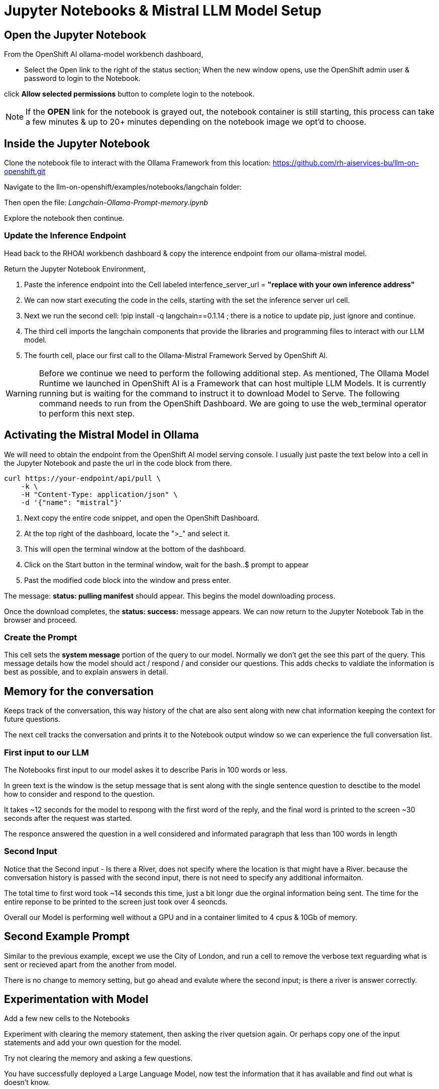 = Jupyter Notebooks & Mistral LLM Model Setup

== Open the Jupyter Notebook

From the OpenShift AI ollama-model workbench dashboard,

* Select the Open link to the right of the status section; When the new window opens, use the OpenShift admin user & password to login to the Notebook. 

click *Allow selected permissions* button to complete login to the notebook.

[NOTE]
If the *OPEN* link for the notebook is grayed out, the notebook container is still starting, this process can take a few minutes & up to 20+ minutes depending on the notebook image we opt'd to choose.


== Inside the Jupyter Notebook

Clone the notebook file to interact with the Ollama Framework from this location: https://github.com/rh-aiservices-bu/llm-on-openshift.git

Navigate to the llm-on-openshift/examples/notebooks/langchain folder:

Then open the file: _Langchain-Ollama-Prompt-memory.ipynb_

Explore the notebook then continue.

=== Update the Inference Endpoint

Head back to the RHOAI workbench dashboard & copy the interence endpoint from our ollama-mistral model.

Return the Jupyter Notebook Environment, 

 . Paste the inference endpoint into the Cell labeled interfence_server_url = *"replace with your own inference address"*

 . We can now start executing the code in the cells, starting with the set the inference server url cell. 

 . Next we run the second cell: !pip install -q langchain==0.1.14 ; there is a notice to update pip, just ignore and continue. 

 . The third cell imports the langchain components that provide the libraries and programming files to interact with our LLM model.

 . The fourth cell, place our first call to the Ollama-Mistral Framework Served by OpenShift AI. 

[WARNING]
Before we continue we need to perform the following additional step. As mentioned, The Ollama Model Runtime we launched in OpenShift AI is a Framework that can host multiple LLM Models.  It is currently running but is waiting for the command to instruct it to download Model to Serve.  The following command needs to run from the OpenShift Dashboard.  We are going to use the web_terminal operator to perform this next step. 

== Activating the Mistral Model in Ollama

We will need to obtain the endpoint from the OpenShift AI model serving console. I usually just paste the text below into a cell in the Jupyter Notebook and paste the url in the code block from there.

```yaml
curl https://your-endpoint/api/pull \
    -k \
    -H "Content-Type: application/json" \
    -d '{"name": "mistral"}'


```
. Next copy the entire code snippet, and open the OpenShift Dashboard.
. At the top right of the dashboard, locate the ">_" and select it. 
. This will open the terminal window at the bottom of the dashboard.
. Click on the Start button in the terminal window, wait for the bash..$ prompt to appear
. Past the modified code block into the window and press enter.


The message:  *status: pulling manifest* should appear.  This begins the model downloading process.

Once the download completes, the *status: success:* message appears.  We can now return to the Jupyter Notebook Tab in the browser and proceed. 

=== Create the Prompt

This cell sets the *system message* portion of the query to our model.  Normally we don't get the see this part of the query.  This message details how the model should act / respond / and consider our questions.  This adds checks to valdiate the information is best as possible, and to explain answers in detail.

== Memory for the conversation

Keeps track of the conversation, this way history of the chat are also sent along with new chat information keeping the context for future questions.

The next cell tracks the conversation and prints it to the Notebook output window so we can experience the full conversation list. 

=== First input to our LLM 

The Notebooks first input to our model askes it to describe Paris in 100 words or less. 

In green text is the window is the setup message that is sent along with the single sentence question to desctibe to the model how to consider and respond to the question.

It takes ~12 seconds for the model to respong with the first word of the reply, and the final word is printed to the screen ~30 seconds after the request was started.

The responce answered the question in a well considered and informated paragraph that less than 100 words in length

=== Second Input

Notice that the Second input - Is there a River, does not specify where the location is that might have a River.  because the conversation history is passed with the second input, there is not need to specify any additional informaiton.

The total time to first word took ~14 seconds this time, just a bit longr due the orginal information being sent.  The time for the entire reponse to be printed to the screen just took over 4 seoncds.

Overall our Model is performing well without a GPU and in a container limited to 4 cpus & 10Gb of memory.

== Second Example Prompt

Similar to the previous example, except we use the City of London, and run a cell to remove the verbose text reguarding what is sent or recieved apart from the another from model.

There is no change to memory setting, but go ahead and evalute where the second input; is there a river is answer correctly.

== Experimentation with Model 

Add a few new cells to the Notebooks

Experiment with clearing the memory statement, then asking the river quetsion again.  Or perhaps copy one of the input statements and add your own question for the model. 

Try not clearing the memory and asking a few questions.

You have successfully deployed a Large Language Model, now test the information that it has available and find out what is doesn't know.


== Delete the Environment

Once you finished experimenting with questions, make you head back to the Red Hat Demo Platform and delete the Openshift Container Platform Cluster.

You don't have to remove any of the resources, deleting the environment will remove any resources created during this lesson.

=== Leave Feedback

If you enjoyed this walkthrough, please sent the team a note.
If you have suggestions to make it better or clarify a point, please send the team a note.

Until the next time,  Keep being Awesome!





